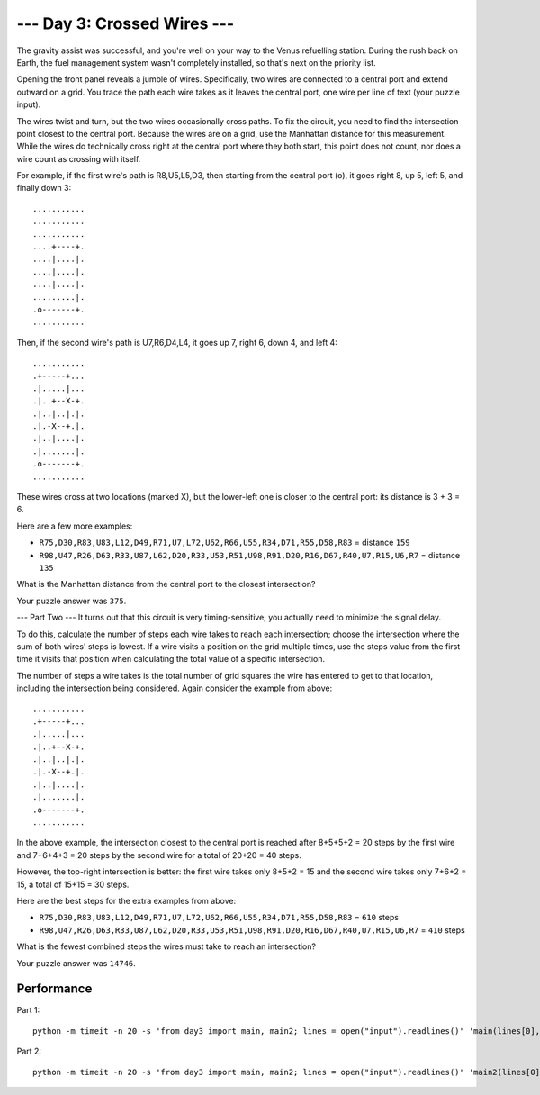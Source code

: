 --- Day 3: Crossed Wires ---
==============================

The gravity assist was successful, and you're well on your way to the Venus
refuelling station. During the rush back on Earth, the fuel management system
wasn't completely installed, so that's next on the priority list.

Opening the front panel reveals a jumble of wires. Specifically, two wires are
connected to a central port and extend outward on a grid. You trace the path
each wire takes as it leaves the central port, one wire per line of text (your
puzzle input).

The wires twist and turn, but the two wires occasionally cross paths. To
fix the circuit, you need to find the intersection point closest to the
central port. Because the wires are on a grid, use the Manhattan distance
for this measurement. While the wires do technically cross right at the
central port where they both start, this point does not count, nor does a
wire count as crossing with itself.

For example, if the first wire's path is R8,U5,L5,D3, then starting from
the central port (o), it goes right 8, up 5, left 5, and finally down 3::

    ...........
    ...........
    ...........
    ....+----+.
    ....|....|.
    ....|....|.
    ....|....|.
    .........|.
    .o-------+.
    ...........

Then, if the second wire's path is U7,R6,D4,L4, it goes up 7, right 6,
down 4, and left 4::

    ...........
    .+-----+...
    .|.....|...
    .|..+--X-+.
    .|..|..|.|.
    .|.-X--+.|.
    .|..|....|.
    .|.......|.
    .o-------+.
    ...........

These wires cross at two locations (marked X), but the lower-left one
is closer to the central port: its distance is 3 + 3 = 6.

Here are a few more examples:

- ``R75,D30,R83,U83,L12,D49,R71,U7,L72,U62,R66,U55,R34,D71,R55,D58,R83``
  = distance ``159``
- ``R98,U47,R26,D63,R33,U87,L62,D20,R33,U53,R51,U98,R91,D20,R16,D67,R40,U7,R15,U6,R7``
  = distance ``135``

What is the Manhattan distance from the central port to the closest
intersection?

Your puzzle answer was ``375``.

--- Part Two ---
It turns out that this circuit is very timing-sensitive; you actually
need to minimize the signal delay.

To do this, calculate the number of steps each wire takes to reach each
intersection; choose the intersection where the sum of both wires' steps
is lowest. If a wire visits a position on the grid multiple times, use
the steps value from the first time it visits that position when calculating
the total value of a specific intersection.

The number of steps a wire takes is the total number of grid squares the
wire has entered to get to that location, including the intersection being
considered. Again consider the example from above::

    ...........
    .+-----+...
    .|.....|...
    .|..+--X-+.
    .|..|..|.|.
    .|.-X--+.|.
    .|..|....|.
    .|.......|.
    .o-------+.
    ...........

In the above example, the intersection closest to the central port is
reached after 8+5+5+2 = 20 steps by the first wire and 7+6+4+3 = 20 steps
by the second wire for a total of 20+20 = 40 steps.

However, the top-right intersection is better: the first wire takes
only 8+5+2 = 15 and the second wire takes only 7+6+2 = 15, a total
of 15+15 = 30 steps.

Here are the best steps for the extra examples from above:

- ``R75,D30,R83,U83,L12,D49,R71,U7,L72,U62,R66,U55,R34,D71,R55,D58,R83``
  = ``610`` steps
- ``R98,U47,R26,D63,R33,U87,L62,D20,R33,U53,R51,U98,R91,D20,R16,D67,R40,U7,R15,U6,R7``
  = ``410`` steps

What is the fewest combined steps the wires must take to reach an intersection?

Your puzzle answer was ``14746``.

Performance
-------------

Part 1::

    python -m timeit -n 20 -s 'from day3 import main, main2; lines = open("input").readlines()' 'main(lines[0], lines[1])'


Part 2::


    python -m timeit -n 20 -s 'from day3 import main, main2; lines = open("input").readlines()' 'main2(lines[0], lines[1])'
